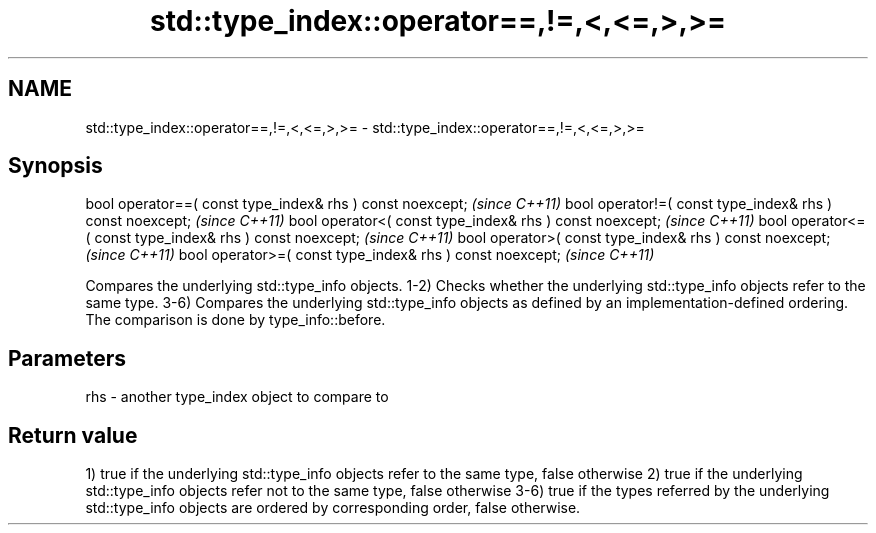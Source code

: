 .TH std::type_index::operator==,!=,<,<=,>,>= 3 "2020.03.24" "http://cppreference.com" "C++ Standard Libary"
.SH NAME
std::type_index::operator==,!=,<,<=,>,>= \- std::type_index::operator==,!=,<,<=,>,>=

.SH Synopsis

bool operator==( const type_index& rhs ) const noexcept;  \fI(since C++11)\fP
bool operator!=( const type_index& rhs ) const noexcept;  \fI(since C++11)\fP
bool operator<( const type_index& rhs ) const noexcept;   \fI(since C++11)\fP
bool operator<=( const type_index& rhs ) const noexcept;  \fI(since C++11)\fP
bool operator>( const type_index& rhs ) const noexcept;   \fI(since C++11)\fP
bool operator>=( const type_index& rhs ) const noexcept;  \fI(since C++11)\fP

Compares the underlying std::type_info objects.
1-2) Checks whether the underlying std::type_info objects refer to the same type.
3-6) Compares the underlying std::type_info objects as defined by an implementation-defined ordering. The comparison is done by type_info::before.

.SH Parameters


rhs - another type_index object to compare to


.SH Return value

1) true if the underlying std::type_info objects refer to the same type, false otherwise
2) true if the underlying std::type_info objects refer not to the same type, false otherwise
3-6) true if the types referred by the underlying std::type_info objects are ordered by corresponding order, false otherwise.



